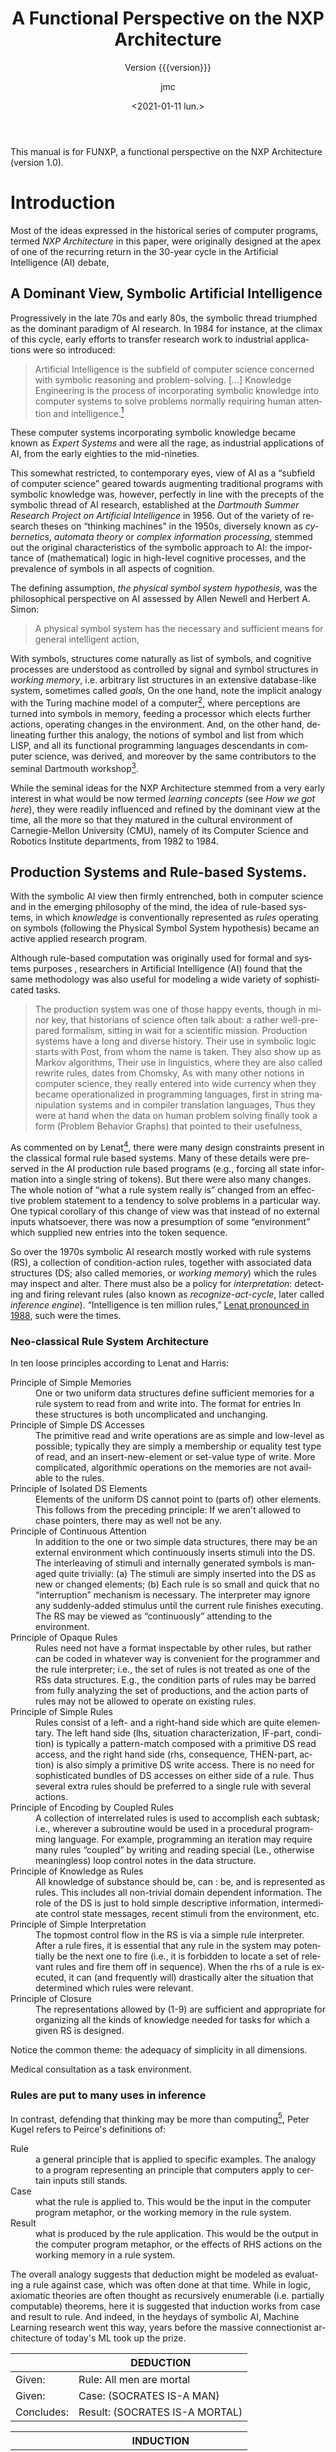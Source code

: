 #+TITLE: A Functional Perspective on the NXP Architecture
#+SUBTITLE: Version {{{version}}}
#+AUTHOR: jmc
#+DATE: <2021-01-11 lun.>
#+OPTIONS: ':t toc:t author:t
#+LANGUAGE: en

#+MACRO: version 1.0

#+TEXINFO_FILENAME: funxp.info
#+TEXINFO_HEADER: @syncodeindex fn cp

#+TEXINFO_DIR_CATEGORY: NXP Architecture
#+TEXINFO_DIR_TITLE: funxp: (funxp)
#+TEXINFO_DIR_DESC: A Functional NXP Architecture

#+TEXINFO_PRINTED_TITLE: FUNXP

This manual is for FUNXP, a functional perspective on the NXP Architecture (version {{{version}}}).

* Introduction
Most of the ideas expressed in the historical series of computer programs, termed /NXP Architecture/ in this paper, were originally designed at the apex of one of the recurring return in the 30-year cycle in the Artificial Intelligence (AI) debate, @@texinfo:@xref{JMC2018,,1}.@@ 

** A Dominant View, Symbolic Artificial Intelligence
#+CINDEX: Symbolic AI
Progressively in the late 70s and early 80s, the symbolic thread triumphed as the dominant paradigm of AI research. In 1984 for instance, at the climax of this cycle, early efforts to transfer research work to industrial applications were so introduced:

#+BEGIN_QUOTE
Artificial Intelligence is the subfield of computer science concerned with symbolic reasoning and problem-solving. [...] Knowledge Engineering is the process of incorporating symbolic knowledge into computer systems to solve problems normally requiring human attention and intelligence.[fn:1]
#+END_QUOTE 

#+CINDEX: Expert System
These computer systems incorporating symbolic knowledge became known as /Expert Systems/ and were all the rage, as industrial applications of AI, from the early eighties to the mid-nineties.

#+CINDEX: Dartmouth
This somewhat restricted, to contemporary eyes, view of AI as a "subfield of computer science" geared towards augmenting traditional programs with symbolic knowledge was, however, perfectly in line with the precepts of the symbolic thread of AI research, established at the /Dartmouth Summer Research Project on Artificial Intelligence/ in 1956. Out of the variety of research theses on "thinking machines" in the 1950s, diversely known as /cybernetics/, /automata theory/ or /complex information processing/, stemmed out the original characteristics of the symbolic approach to AI: the importance of (mathematical) logic in high-level cognitive processes, and the prevalence of symbols in all aspects of cognition.

#+CINDEX: Physical Symbol System Hypothesis
The defining assumption, /the physical symbol system hypothesis/, was the philosophical perspective on AI assessed by Allen Newell and Herbert A. Simon:

#+BEGIN_QUOTE
A physical symbol system has the necessary and sufficient means for general intelligent action, @@texinfo:@xref{Newell1972,,3}.@@
#+END_QUOTE 

#+CINDEX: goal
#+CINDEX: working memory
#+CINDEX: computer/brain analogy
#+CINDEX: Dartmouth
With symbols, structures come naturally as list of symbols, and cognitive processes are understood as controlled by signal and symbol structures in /working memory/, i.e. arbitrary list structures in an extensive database-like system, sometimes called /goals/, @@texinfo:@xref{PDIS1978,,4}.@@ On the one hand, note the implicit analogy with the Turing machine model of a computer[fn:2], where perceptions are turned into symbols in memory, feeding a processor which elects further actions, operating changes in the environment. And, on the other hand, delineating further this analogy, the notions of symbol and list from which LISP, and all its functional programming languages descendants in computer science, was derived, and moreover by the same contributors to the seminal Dartmouth workshop[fn:3].

#+CINDEX: CMU
While the seminal ideas for the NXP Architecture stemmed from a very early interest in what would be now termed /learning concepts/ (see [[How we got here]]), they were readily influenced and refined by the dominant view at the time, all the more so that they matured in the cultural environment of Carnegie-Mellon University (CMU), namely of its Computer Science and Robotics Institute departments, from 1982 to 1984.

** Production Systems and Rule-based Systems.
#+CINDEX: rule-based system
#+CINDEX: rule system
#+CINDEX: production system
With the symbolic AI view then firmly entrenched, both in computer science and in the emerging philosophy of the mind, the idea of rule-based systems, in which /knowledge/ is conventionally represented as /rules/ operating on symbols (following the Physical Symbol System hypothesis) became an active applied research program.

#+CAPTION: Model Human Processor in /The Psychology of Human-computer Interaction/, by Card, Newell, Moran (1983). The brain-as-a-computer metaphor in the philosophy of the mind, all quantified!
#+attr_texinfo: :width 200px :center t
[[./MODEL-HUMAN-PROCESSOR-w200.jpg]]

Although rule-based computation was originally used for formal and systems purposes , researchers in Artificial Intelligence (AI) found that the same methodology was also useful for modeling a wide variety of sophisticated tasks.

#+BEGIN_QUOTE
The production system was one of those happy events, though in minor key, that historians of science often talk about: a rather well-prepared formalism, sitting in wait for a scientific mission. Production systems have a long and diverse history. Their use in symbolic logic starts with Post, @@texinfo:@xref{Post1943,,7},@@ from whom the name is taken. They also show up as Markov algorithms, @@texinfo:@xref{Markov1957,,8}.@@ Their use in linguistics, where they are also called rewrite rules, dates from Chomsky, @@texinfo:@xref{Chomsky57,,10}.@@ As with many other notions in computer science, they really entered into wide currency when they became operationalized in programming languages, first in string manipulation systems and in compiler translation languages, @@texinfo:@xref{Floyd1961,,9}.@@ Thus they were at hand when the data on human problem solving finally took a form (Problem Behavior Graphs) that pointed to their usefulness, @@texinfo:@xref{Newell1972,,3}.@@
#+END_QUOTE

As commented on by Lenat[fn:4], there were many design constraints present in the classical formal rule based systems. Many of these details were preserved in the AI production rule based programs (e.g., forcing all state information into a single string of tokens). But there were also many changes. The whole notion of "what a rule system really is" changed from an effective problem statement to a tendency to solve problems in a particular way. One typical corollary of this change of view was that instead of no external inputs whatsoever, there was now a presumption of some "environment" which supplied new entries into the token sequence.

#+CINDEX: rule-based-system
#+CINDEX: working memory
#+CINDEX: inference engine
#+CINDEX: recognize-act-cycle
So over the 1970s symbolic AI research mostly worked with rule systems (RS), a collection of condition-action rules, together with associated data structures (DS; also called memories, or /working memory/) which the rules may inspect and alter. There must also be a policy for /interpretation/: detecting and firing relevant rules (also known as /recognize-act-cycle/, later called /inference engine/). "Intelligence is ten million rules," [[https://www.wired.com/2016/03/doug-lenat-artificial-intelligence-common-sense-engine/][Lenat pronounced in 1988]], such were the times.

*** Neo-classical Rule System Architecture
#+CINDEX: rule system
#+CINDEX: LHS
#+CINDEX: RHS
#+CINDEX: working memory
#+CINDEX: conditions
#+CINDEX: actions
In ten loose principles according to Lenat and Harris:

#+ATTR_TEXINFO: :table-type vtable :sep , :indic asis
- Principle of Simple Memories :: One or two uniform data structures define sufficient memories for a rule system to read from and write into. The format for entries In these structures is both uncomplicated and unchanging.
- Principle of Simple DS Accesses :: The primitive read and write operations are as simple and low-level as possible; typically they are simply a membership or equality test type of read, and an insert-new-element or set-value type of write. More complicated, algorithmic operations on the memories are not available to the rules.
- Principle of Isolated DS Elements :: Elements of the uniform DS cannot point to (parts of) other elements. This follows from the preceding principle: If we aren't allowed to chase pointers, there may as well not be any.
- Principle of Continuous Attention :: In addition to the one or two simple data structures, there may be an external environment which continuously inserts stimuli into the DS. The interleaving of stimuli and internally generated symbols is managed quite trivially: (a) The stimuli are simply inserted into the DS as new or changed elements; (b) Each rule is so small and quick that no "interruption" mechanism is necessary. The interpreter may ignore any suddenly-added stimulus until the current rule finishes executing. The RS may be viewed as "continuously" attending to the environment.
- Principle of Opaque Rules :: Rules need not have a format inspectable by other rules, but rather can be coded in whatever way is convenient for the programmer and the rule interpreter; i.e., the set of rules is not treated as one of the RSs data structures. E.g., the condition parts of rules may be barred from fully analyzing the set of productions, and the action parts of rules may not be allowed to operate on existing rules.
- Principle of Simple Rules :: Rules consist of a left- and a right-hand side which are quite elementary. The left hand side (lhs, situation characterization, IF-part, condition) is typically a pattern-match composed with a primitive DS read access, and the right hand side (rhs, consequence, THEN-part, action) is also simply a primitive DS write access. There is no need for sophisticated bundles of DS accesses on either side of a rule. Thus several extra rules should be preferred to a single rule with several actions.
- Principle of Encoding by Coupled Rules :: A collection of interrelated rules is used to accomplish each subtask; i.e., wherever a subroutine would be used in a procedural programming language. For example, programming an iteration may require many rules "coupled" by writing and reading special (Le., otherwise meaningless) loop control notes in the data structure. 
-  Principle of Knowledge as Rules :: All knowledge of substance should be, can : be, and is represented as rules. This includes all non-trivial domain dependent information. The role of the DS is just to hold simple descriptive information, intermediate control state messages, recent stimuli from the environment, etc.
- Principle of Simple Interpretation :: The topmost control flow in the RS is via a simple rule interpreter. After a rule fires, it is essential that any rule in the system may potentially be the next one to fire (i.e., it is forbidden to locate a set of relevant rules and fire them off in sequence). When the rhs of a rule is executed, it can (and frequently will) drastically alter the situation that determined which rules were relevant.
- Principle of Closure :: The representations allowed by (1-9) are sufficient and appropriate for organizing all the kinds of knowledge needed for tasks for which a given RS is designed.

Notice the common theme: the adequacy of simplicity in all dimensions. 

Medical consultation as a task environment.

*** Rules are put to many uses in inference
In contrast, defending that thinking may be more than computing[fn:5], Peter Kugel refers to Peirce's definitions of:

#+CINDEX: rule system
#+CINDEX: rule
#+ATTR_TEXINFO: :table-type vtable :sep , :indic asis
- Rule :: a general principle that is applied to specific examples. The analogy to a program representing an principle that computers apply to certain inputs still stands.
- Case :: what the rule is applied to. This would be the input in the computer program metaphor, or the working memory in the rule system.
- Result :: what is produced by the rule application. This would be the output in the computer program metaphor, or the effects of RHS actions on the working memory in a rule system.

#+CINDEX: deduction
#+CINDEX: induction
#+CINDEX: abduction
#+CINDEX: machine learning
The overall analogy suggests that deduction might be modeled as evaluating a rule against case, which was often done at that time. While in logic, axiomatic theories are often thought as recursively enumerable (i.e. partially computable) theorems, here it is suggested that induction works from case and result to rule. And indeed, in the heydays of symbolic AI, Machine Learning research went this way, @@texinfo:@xref{Michalski1984,,29}, @xref{Michalski1986,,30},@@ years before the massive connectionist architecture of today's ML took up the prize.

|            | DEDUCTION                      |
|------------+--------------------------------|
| Given:     | Rule: All men are mortal       |
| Given:     | Case: (SOCRATES IS-A MAN)      |
|------------+--------------------------------|
| Concludes: | Result: (SOCRATES IS-A MORTAL) |


|            | INDUCTION                      |
|------------+--------------------------------|
| Given:     | Case: (SOCRATES IS-A MAN)      |
| Given:     | Result: (SOCRATES IS-A MORTAL) |
|------------+--------------------------------|
| Concludes: | Rule: All men are mortal       |


|            | ABDUCTION                      |
|------------+--------------------------------|
| Given:     | Rule: All men are mortal       |
| Given:     | Result: (SOCRATES IS-A MORTAL) |
|------------+--------------------------------|
| Concludes: | Case: (SOCRATES IS-A MAN)      |

#+CINDEX: forward-chaining
#+CINDEX: backward-chaining
Peirce's types of inference are related, but not identical to, notions of /forward-chaining/ and /backward-chaining/ in rule systems, which are later explored in the FUNXP architecture.

#+CINDEX: CMU
#+CINDEX: DEC
#+CINDEX: VAX
#+CINDEX: OPS 5
In the CMU culture, at the time, the "neo-classical" view defined by Lenat was prevalent. Its incarnation in the series of production systems languages, OPS, culminated in OPS 5 (and later OPS 83). OPS 5 was made instantly famous by the then well-known significant success of a first industrial application: R1/XCON, an expert system to configure VAX Systems at DEC[fn:6].

#+CAPTION: The OPS series of production systems languages. Source: Wikipedia, CC0, https://en.wikipedia.org/w/index.php?curid=44903117
#+attr_texinfo: :width 400px :center t
[[./OPS_series.png]]

#+CINDEX: RETE
#+CINDEX: recognize-act-cycle
In OPS-based expert systems, creation/update/deletion operations on the working memory were propagated into a graph, compiled from the rules. These changes triggered LHSes, concurrently selecting rules which could be fired at each step. The recognize-act-cycle parameters would drive picking up the rule(s) to fire, executing their RHSes and cycling back to rule selection[fn:7].

The numerous active developments, at CMU, about and around OPS 5 added to the design mix of the NXP Architecture. They helped contrasting and focusing on the proper interaction of backward chaining and forward chaining, that guide the logical process of rule evaluation.

*** Rules with and without symbols
#+CINDEX: neurosciences
#+CINDEX: cognitive control
Interestingly, the formidable development of neurosciences and computational neurosciences in the last decades throws a new contemporary light on the venerable rule system thread of symbolic AI. Based on mathematical-logic and computer-science inspired metaphors, the rule system ended up as a model of a fundamental human cognitive faculty: the capacity for cognitive control, the ability to behave in accord with rules, goals or intentions (all problematic notions to the philosophy of mind, by the way) -- even when this runs counter to reflexive or other compelling competing responses.

#+CINDEX: SOAR
A hallmark of this cognitive control is its remarkable flexibility. Novel tasks can be performed with very little additional experience (a problematic issue, in contrast, for the current -- 2021 -- crop of massive Deep Learning connectionist architectures). This was unfalteringly explored over several decades by, among others, Allen Newell, @@texinfo:@xref{Newell1972,,3},@@ then @@texinfo:@xref{Newell1990,,31}.@@

Today's neurosciences tell us that this ability appears to depend on the prefrontal cortex (PFC). This capacity, however, emerges only slowly over a protracted period through late adolescence. The rule system abstractly models flexible cognitive control at the psychological level, in terms of symbol processing computations that all support arbitrary variable bindings. A symbol may stand for anything, as computations only rely on the syntactic properties of such symbols[fn:3]. It remains unclear, however, whether or how this model relates to the increasingly growing body of knowledge about the neural mechanisms underlying cognitive control and namely the functioning of the PFC.

#+CINDEX: connectionism
#+CINDEX: connectionism (proper treatment)
At the biological level, many models were developed of cognitive control relying on the maintenance of rule-like representations in the PFC. But questions about how these representations develop and why this development should be so long are still unanswered, @@texinfo:@xref{Rougier2005,,2}.@@ Leveraging today's successes in massive connectionism, as is apparent in Deep Learning, neural networks models of the PFC can be trained to show development of rule-like task representations, which support generalization of task performance to novel environments. A perfect, modern instance of the proper treatment of connectionism, the approach pioneered more than thirty years ago that sought to set up "check and balances" strategies against an all-encompassing symbolic AI, @@texinfo:@xref{Smolensky1988,,32}.@@

** Clinical Consultation as a Task Environment
The third historical ingredient in the context for the original design in the NXP Architectures were some seminal applications of symbolic AI to Medicine, and more specifically to clinical consultation.

*** Old and Long History of Medical Applications of AI
#+CINDEX: AIM
In 1956, Dr François Paycha presented a paper at the /Premier Congrès International De Cybernétique/, in Namur, on "Cybernétique de la consultation", @@texinfo:@xref{Paycha1963,,11}.@@

#+CINDEX: sign
#+CINDEX: syndrome
#+CINDEX: symptom
#+CINDEX: clinical picture
Inspired by the Weaver-Shannon information theory and Norbert Wiener's Cybernetics, "Consultation Cybernetics" is a full-fledged theory of heuristics in medical diagnosis. Useful abstractions in the logical process of reaching a positive diagnosis are precisely defined in an inclusive sequence of sets of signs/symptoms, syndrome, clinical pictures, and finally diseases, joined by typed links, which may be directed or not. The "working memory" was then represented as a graph:

#+CAPTION: Medical Consultation: a view from cybernetician Dr François Paycha, in 1956.
#+Attr_texinfo: :width 400px :center t
[[./PAYCHA.jpg]]

Paycha suggests that "diagnosis machines" are needed to confront the increasingly growing volume of medical knowledge, already escaping the MD's comprehension. And diagnosis being only the first in a series of steps leading to prescription, and a healthy patient, the need is amplified by the increasing volume of therapeutics information.

The graph is traversed by the consultation exploratory process in three consecutive phases, termed /semiological/, /differential/, and /positive/ diagnosis, respectively. Based on a form of ternary logic, /true/, /false/, and /unknown/, the first two phases range from signs/symptoms up to candidate diseases through syndromes and their related clinical pictures. Then a directed ternary-logic evaluation of the candidates is performed in the last phase, reaching one, or possibly several, positive diagnoses.

#+CINDEX: goal
#+CINDEX: forward-chaining
#+CINDEX: backward-chaining
The theory articulates a data-driven phase, reminiscent of or heralding forward-chaining in rule systems, which Paycha insists is almost reflexive in the MD's mind -- thus also evocative of so-called spontaneous computations models studied twenty years later in computer science, @@texinfo:@xref{Rieger77,,6},@@ -- with a form of deductive backward-chaining goal and subgoal evaluation.

All the basic building blocks of AI in Medicine (AIM) are in place.

*** There Were Many Inspiring Accomplishments in AIM
Started in 1972 at Stanford University, MYCIN is a pioneering computer-based consultation system designed to assist physicians in the diagnosis of and therapy selection for patients with bacterial infections. In addition to the consultation system itself, MYCIN contains an explanation system which can answer simple English questions in order to justify its advice or educate the user. The system's knowledge is encoded in the form of some 350 production rules which embody the clinical decision criteria of infectious disease experts. Much of MYCIN's power derives from the modular, highly stylized nature of these decision rules, enabling the system to dissect its own reasoning and allowing easy modification of the knowledge base, @@texinfo:@xref{Buchanan1984,,14}.@@

#+CAPTION: The MYCIN Experiments at Stanford's SUMEX-AIM.
#+attr_texinfo: :width 300px :center t
[[./MYCIN.jpg]]

#+CINDEX: MYCIN
#+CINDEX: EMYCIN
#+CINDEX: ONCOCIN
#+CINDEX: expert system shell
Stanford's MYCIN and its descendants, such as EMYCIN[fn:9], a domain independent version of MYCIN for use in other domain and applications, and ONCOCIN[fn:8], an oncology protocol management system designed to assist physicians in the treatment of cancer patients, had a long-lasting influence on the whole program of AI research and precipitated the commercial the early eighties charge towards industrial and commercial applications of expert systems.

#+CINDEX: MYCIN
#+CINDEX: OPS
#+CINDEX: expert system shell
#+CINDEX: knowledge engineering
Predominantly based on backward-chaining, in contrast to the design of CMU's OPS series of production system languages, MYCIN nonetheless fixed the major features and definitions of expert systems, and /expert system shells/ as domain-independent /knowledge engineering/ software tools.

In 1983, Ed Shortliffe reflected on the impact of MYCIN on AI:

#+BEGIN_QUOTE 
You mentioned earlier that MYCIN is often cited as sort of the fundamental expert system -- which may be overstating the case for MYCIN. DENDRAL is certainly the earliest really well-accepted expert system, although it has some different elements . It's not interactive for large groups of people in quite the same way that MYCIN is intended to be . But ideas that grew out of MYCIN and
DENDRAL and other medical efforts such as the CASNET project at Rutgers, the INTERNIST project at the University of Pittsburgh, work at MIT on a program called PIP (the Present Illness Program), and subsequent work at MIT on explanation and more recently causal reasoning and multi-level causal descriptions, have contributed greatly to the state of the art in expert systems and, in turn, to the demonstration of these ideas.
#+END_QUOTE

#+CINDEX: rule interpreter
#+CINDEX: inference engine
#+CINDEX: rule compiler
#+CINDEX: certainty factors
#+CINDEX: interactivity
#+CINDEX: explanation
MYCIN made popular constructs like /rule interpreters/ (shells) and /rule compilers/ (in this case to decision trees) and /certainty factors/; main control structure as goal-directed backward chaining of rules[fn:10]; interactivity by asking questions to the user, modularity of rules which could be edited individually; explanation capabilities. (Note that early expert systems faced the same critic, which are today addressed to ML Deep Learning neural nets, of demanding /explanation/ for the conclusions it reached in order to be accepted as a legitimate tool by a community of practitioners.)

#+CAPTION: The Expert System Architecture industry standard in the late eighties.
#+attr_texinfo: :width 300px :center t
[[./EXPERT-SYSTEM.jpg]]


Its influence was certainly important on the NXP Architecture as its first demonstration knowledge bases, for research purposes, were all from the medical consultation task environment @@texinfo:@xref{Rappaport-1984-15190,,12}.@@ Closer to the CMU campus, INTERNIST-I was a broad-based computer-assisted diagnostic tool developed in the early 1970s at the University of Pittsburgh as an educational experiment[fn:11].

In hindsight, the NXP Architecture design strongly benefitted from the accomplishments of this opening chapter of AIM, @@texinfo:@xref{Clancey1984,,13}.@@ These were retrospectively described in 2015 by Pr. Casimir Kulikowski, whose doctoral dissertation, in 1970, described a pattern recognition model which has been successfully used to simulate a doctor's diagnostic process:

#+BEGIN_QUOTE 
During the first half of the 1970’s, several groups working on computational models for clinical decision-making and problem-solving had developed the MYCIN rule-based system for infectious disease therapy assistance at Stanford, the CASNET Causal Associational NETwork model for consultation in glaucoma, at Rutgers, the DIALOG (later renamed INTERNIST) system for differential diagnosis in internal medicine at Pittsburgh, and the PIP (Present Illness Program)
for diagnosis-driven acquisition of clinical data at MIT and Tufts. These had been inspired by AI approaches that departed from the earlier general problem solving search paradigm characteristic of AI since its inception and still holding sway into the 1970’s, and focused on capturing domain- and problem-specific strategies for solving complex sequences of expert biomedical interpretations and actions. These included the rule-based and hypothesis-list approaches used in the DENDRAL Project, which influenced MYCIN, as well as
experimental, instructional, interview-based, and cognitive approaches to the analysis of clinical problem solving, and the causal-taxonomic representation of underlying processes of disease.  While earlier computer models for medical decision-making were predominantly statistical or algorithmic, the new AI approaches developed structured representations of specific clinical domain knowledge over which a general inference engine could reason with a variety of heuristics, and provide advice or suggestions to the consulting user.
#+END_QUOTE

Closing the loop with the early cybernetics endeavours in Medicine of Dr Paycha, the state of the art of AI systems for medical consultation was summarized in computer programs such as NEOMYCIN. Revisiting the "MYCIN expertiments" over close to twenty years, and reconfiguring the system for education purposes -- the ultimate use INTERNIST-I was also put to at about the same time -- the following diagram was published:

#+CAPTION: Strategies in MYCIN-inspired medical consultation computer programs.
#+attr_texinfo: :width 200px :center t
[[./MYCIN-STRATEGY.jpg]]

Note the similarities with Dr Paycha's investigations of 1956, allowing for changes in terminology and some refinements on the pedagogical aims of the classification.

* How we got here
The functional perspective motivates revisiting -- once more -- the design of the NXP Architecture. This section elaborates on what is expected of functionalism (as in the philosophy of mind) or of functional languages when it comes to the nature and implementation of the NXP Architecture.

** Archeology and vestigial software artefacts
The seminal ideas, presented in context in the [[* Introduction]] slowly matured over time. Several computer programs, designed as scientific experiments on a computer model of the mind, in typical Newell-Simon style, testify to the long track in the design space.

#+CINDEX: differetential diagnosis
#+CINDEX: inference engine
#+CINDEX: clustering
#+CINDEX: NEXPERT
#+CINDEX: AIM
#+ATTR_TEXINFO: :table-type vtable :sep , :indic asis
- PHILIPS :: Associative memory; exploration of clustering in Machine Learning (1979-80).
- NClose :: An AIM inference engine with a focus on differential diagnosis in medical consultation (1982-3). Also Rappaport, A., /Closed Search: an hypothesis evaluator/, Unpublished manuscript, Robotics Institute, Carnegie-Mellon University, (1982).
- KAA :: Derived from PHILIPS, ML by clustering on the inference paths of the NClose performances (1982-3).
- SCS :: A knowledge management tool for the KAS/PROSPECTOR rule model, written in OPS 5 (1982-3). Also Mulsant, B., Servan-Schreiber, D. /A Gentle Introduction to Artificial Intelligence in Medicine/. Unpublished manuscript, Robotics Institute, Carnegie-Mellon University, (1982).
- PROSYL :: Nclose-inspired algorithm for many-objects many-patterns matching à la RETE (1983).
- AMBER :: Generalizing previous programs: discovery and clustering of sequential observations for prediction (1984).
- NEXPERT, later NEXPERT OBJECT :: Industry-standard expert system development environment on microcomputers, workstations and mainframes, with pioneering GUI (1985-)

Recent, and mostly unpublished, research work explored further implementations and design ideas about the NXP Architecture:

#+CINDEX: CPS
#+ATTR_TEXINFO: :table-type vtable :sep , :indic asis
- Theoretical models :: Expressing heuristics in continuation passing style (CPS) [[https://arxiv.org/abs/cs/0211035][Monadic Style Control Constructs for Inference Systems]] (2002), [[https://arxiv.org/abs/cs/0402035][Memory As A Monadic Control Construct In Problem-Solving]] (2004).
- NClosEmacs :: A Nclose-inspired rule/hypothesis evaluator written in Emacs-Lisp with a Machine Learning (ML) extension exploring /bagging/ and /boosting/ (2008-10).
- LLVM-based implementation :: Based on CLANG, CouchDB and a minimal GUI client in GTK+, a NXP Architecture based on CPS constructs (2010).
- Micro-Service implementation :: Written in Javascript and based on Node, Moleculer, the progressive microservice framework, a demonstration prototype with a React GUI (2018) for the Web.

** Meanwhile functionalism thrives in the philosophy of mind
#+CINDEX: functionalism
#+CINDEX: mental states
In the philosophy of mind, functionalism is generally considered one of the major proposals that have been offered as solutions to the mind/body problem[fn:12].  Functionalism says that mental states are constituted by their causal relations to one another and to sensory inputs and behavioral outputs.  
Functionalism is one of the major theoretical developments of Twentieth Century analytic philosophy, and provides the conceptual underpinnings of much work in cognitive science.

Ned Block lists three sources for functionalism:

#+BEGIN_QUOTE
  - Putnam and Fodor saw mental states in terms of an empirical computational theory of the mind[fn:3]. (A critical assumption in the symbolic v. connectionism recurring debate, where both sides appeal to a form of computation.)
  - Smart's "topic neutral" analyses led Armstrong and Lewis to a functionalist analysis of mental concepts. (In which /causality/ is emphasised[fn:13].)
  - Wittgenstein's idea of /meaning as use/ led to a version of functionalism as a theory of meaning, further developed by Sellars and later Harman.
#+END_QUOTE

Leveraging the mind-as-computer metaphor (see [[Rules with and without symbols]]), Block introduces the function relevant to mind by way of the Turing machine. What is a state of a Turing machine? Its nature is entirely relational: the state is completely defined by its relation with other states in the transition table. And so:

  * According to functionalism, the nature of a mental state is just like the nature of an automaton state: constituted by its relations to other states and to inputs and outputs;
  * Hence mental states can be totally characterized in terms that involve only logico-mathematical language and terms for input signals and behavioral outputs. (A syntactic view of characterizing mental processes.)
  * Mental states, howver, do have /other/ (e.g. physical) properties. These other properties are said to be the /realizations/ of the functional properties. So, although functionalism characterizes the mental in non-mental terms, it does so only by quantifying over realizations of mental states (which would not have delighted behaviorists).
  * Of course then, one functional state can be realized in different ways. (This, we saw, is a principle in the symbolic AI approach which abstracts the underlying substrate for mental processes.)
  * Conversely, one physical state can realize different functional states in different machines, including the brain.

#+CINDEX: physicalism
#+CINDEX: cognitive science
#+CINDEX: functionalism (conceptual)
#+CINDEX: functionalism (psychofunctionalism)
Functionalism then permeates cognitive science and AI[fn:14] since inception. It hints at the the falsity of physicalism:  if a creature without a brain can think, thinking can't be a brain state[fn:5].

The issue of realization is not without difficulty, however. Should we consider it in empirical psychology and functionalism aims at capturing mental concepts (as ordinarily understood); should we consider it in common sense psychology, and functionalism aims rather at fixing the extension of mental terms. (Reminiscent of distinctly--and non equivalently--defining a function in the mathematical sense, by extension, or by intension.) These variants of functionalism in turn spell different problems in relating mental states to causation, or to /qualia/ (phenomenal states like the look of /red/)[fn:15].

** And functional programming languages in computer science
#+CINDEX: LISP
#+CINDEX: Dartmouth
As mentioned before, the roots of the symbolic AI and functional programming languages are historically intertwined, dating back to the Dartmouth workshop of 1956. And so at different historical eras, AI was sometimes equated with LISP programs and LISP-Machines, LISP being the original and archetypal functional programming language. In computer science, functional programming is a programming paradigm where programs are constructed by applying and composing functions. (In this respect, it shares architectural principles with the versions of functionalism in the philosophy of mind of the [[Meanwhile functionalism thrives in the philosophy of mind][previous section]].) 


It is a declarative programming paradigm in which function definitions are trees of expressions that each return a value, rather than a sequence of imperative statements which change the state of the program. In this respect, it naturally blends with [[Production Systems and Rule-based Systems.][rule systems]].


As an exploration path for this research project, we planned to revisit this blending of symbolic processe perspectives, viewed as mental processes and viewed as computer programs expressed in functional languages, leading to an original (re)implementation of the NXP Architecture.

*** Evaluation, Compilation and Abstract Machines
*** Strict v. Lazy Evaluation
*** I/O and GUI


Choosing Emacs-Lisp.

~funxp~ is both a programming language and an interactive programming environment for expert systems. (Ref IPE1984.) It embeds NCLOSE, an earlier inference engine, in a simple -- even simplistic -- functional programming language called ~funx~ (/functional expressions/).

The usual way of presenting an evaluation model for a functional
language is to define an abstract machine, which executes an
instruction stream. The abstract machine is given an operational
semantics using a state transition system, and compilation rules are
given for converting a functional program into abstract machine code.

Eager v. lazy.

* A simplistic functional language, funx
#+CINDEX: funx
This section describes a simple functional programming language, ~funx~, evidently based on LISP with a minimal set of built-in functions.

From Peyton Jones:
  - How are function values, data values and unevaluated expressions represented (Section 3.1)?
  - How is function application performed (Section 3.2)?

Closures, thunks, promises. The heap contains two kinds of ob jects:
head normal forms (or values), and as-yet unevaluated suspensions (or
thunks). Head normal forms can be further classified into two kinds:
function values and data values. A value may contain thunks inside it;
for example, a list CONS cell might have an unevaluated head and/or
tail. A value which contains no thunks inside it is called a normal
form. For reasons which will become apparent we use the term closure
to refer to both values and thunks.

A function value is a suspended computation (promise to perform the computation when the value is applied to some arguments). The most compact way to represent a function value is as a block of static code (shared by all dynamic instances of the value), together with the values of its free variables: a /closure/.

Representing closure: 
a) Block of heap-allocated storage with 1
pointer to code followed by pointers to variables. The environment
pointer points to the closure and variables are accessed by calls
relative to this pointer. (Directly or by chains of pointers, with an
impact on GC.)  
b) The Three Instruction Machine (TIM) takes another
interesting position. Instead of representing a closure by a single
pointer, it represents a closure by a pair of a code pointer and a
pointer to a heap-allocated frame (Fairbairn & Wray [1987]). The
frame, which is a vector of code-pointer/frame-pointer pairs, gives
the values of the free variables of the closure, and may be shared
between many closures.

In a non-strict language, values are passed to functions or stored in data structures in unevaluated form, and only evaluated when their value is actually required. In fact a discrete scale : strict (eager) -> lenient (Traub) -> non-strict, depending on whether all or some values are unevaluated.

Like function values, these unevaluated forms capture a suspended
computation, and can be represented by a closure in the same way as a
function value. Following the terminology of Bloss, Hudak & Young
[1988], we call this particular sort of closure a thunk, a term which
goes back to the early Algol implementations of call-by-name (Ingerman
[1961]). When the value of the thunk is required, the thunk is forced: naive reduction, cell model (flag) or self-updating model. (With issues on optimisation and GC.)

Compiling function applications

Compilers from the Lisp tradition usually compile function application
as follows: evaluate the function, evaluate the argument, and apply
the function value to the argument. When a known function is being
applied (as is often the case, especially in Lisp), the \evaluate the
function" part becomes trivial. This model for function application,
which we call the evalapply model, is invariably used by compilers for
strict languages (eg Lisp, Hope, SML and the SECD machine (Henderson
[1980]; Landin [1965])). It is also used in some implementations of
non-strict languages, except that of course only the function is
evaluated before the application (eg the ABC machine (Koopman [1990]),
and the <n,G>-machine (Augustsson & Johnsson [1989])).

In contrast, compilers based on lazy graph reduction treat function
application as follows: push the argument on an evaluation stack, and
tail-call (or enter) the function. There is no \return" when the
evaluation of the function is complete. We call this the push-enter
model.


It it has a formal operational semantics, expressed as a state
transition system, as well as the usual denotational semantics


** Rehash of Henderson's book and other references of the 60s and 70s. Sexps.

** Simple subset of LISP. SECD Machine. Compiling funx to SECD assembly.

* Extending for NXP-style inferencing, funxp
#+CINDEX: funxp
Promises and delay/force. A mention of thread and parallelism (QLISP, Kugel non-halting computations v. thinking).

Data-driven vs. call: Hewitt mentioned in Sacerdoti as pattern-directed function invocation.

NXP-style rules. Rule: Hypo LHS &optional RHS &optional :context.

Glossary of terms: hypo(thesis), cond(itions), LHS/RHS, actions, sign, goal/subgoal, backward/forward chaining, knowcess, gating...

* Compiling funxp to SECD assembly

Knowledge base, or rule sets, are compiled to funxp environments.

Decorations and globales.

* An Emacs-based client

** Session. Interactivity. Trace and protocol.

** Encyclopedia and tree representation. Commands.
#+CINDEX: Encylopedia

#+ATTR_TEXINFO: :table-type vtable 
#+BEGIN_QUOTE
  - `q' :: Kill Encyclopedia buffer.
  - `k' :: Suggest hypo at point and knowcess.
  - `w' :: Volunteer, or What-if, data at point and knowcess.
  - `a' :: Answer pending question and resume session.
  - `r' :: Restart session.
  - `t' :: Open backward-chaining tree of hypo at point.
#+END_QUOTE

* Bibliography
Source: ~funx.bib~.

#+NAME: bibliography
#+BEGIN_SRC emacs-lisp :results value raw :exports results 
  (require 'parsebib)
  (require 'subr-x)

  (defun funx-parse (fname)
    (with-temp-buffer
      (insert-file-contents fname)
      (parsebib-collect-entries)))

  (defun funx-trim (str)
    (let ((re "[ \t\n\r\"{}]+"))
      (string-trim-left (string-trim-right str re) re)))

  (defun funx-first (keys alist)
    (if (null keys) ""
      (if (assoc (car keys) alist)
	  (cdr (assoc (car keys) alist))
	(funx-first (cdr keys) alist))))

  (let ((nref 0)
	(outstr "\n\n")
	(funx-bib (funx-parse "C:/Users/jmc/Documents/code/funx/funx.bib")))
    (maphash
     #'(lambda (key value)
	 (setq nref (1+ nref))
	 (setq outstr
	       (concat
		outstr
		(format
		 "@@texinfo:@anchor{%s}@@%d. %s. /%s/. %s, %s.\n\n"
		 key nref
		 (funx-trim (cdr (assoc "author" value)))
		 (funx-trim (cdr (assoc "title"  value)))
		 (funx-trim
		  (funx-first '("publisher" "journal" "institution") value))
		 (funx-trim (cdr (assoc "year"   value))))
		)))
     funx-bib)
     outstr)
#+END_SRC
* Test WIP                                                         :noexport:

From funx.bib

@@texinfo:@anchor{Rougier2005}@@ 1. Rougier, Nicolas P. and Noelle, David C. and Braver, Todd S. and Cohen, Jonathan D. and O{\textquoteright}Reilly, Randall C., Prefrontal cortex and flexible cognitive control: Rules without symbols, (2005) National Academy of Sciences

@@texinfo:@anchor{Newell1972}@@ 2. Newell, Allen and Simon, H. A., Human Problem Solving, (1972) Prentice-Hall, Inc.

@@texinfo:@anchor{PDIS1978}@@ 3. Waterman, D. A. and Hayes-Roth, Frederick, Pattern-Directed Inference Systems, (1978) Academic Press, Inc.

@@texinfo:@anchor{Post1943}@@ 4. Emil L. Post, Formal Reductions of the General Combinatorial Decision Problem, (1943) Association for Symbolic Logic

@@texinfo:@anchor{Markov1957}@@ 5. A. A. Markov, Theory of Algorithms, (1957) Association for Symbolic Logic

@@texinfo:@anchor{Floyd1961}@@ 6. Floyd, Robert W., An Algorithm for Coding Efficient Arithmetic Operations, (1961) Association for Computing Machinery

@@texinfo:@anchor{Chomsky57}@@ 7. Chomsky, Noam, Syntactic Structures, (1957) Mouton and Co.

@@texinfo:@anchor{Paycha1963}@@ 8. Paycha, F., Cybern{\'e}tique de la consultation: logique et morale de la m{\'e}decine, (1963) Gauthier-Villars

@@texinfo:@anchor{Rappaport-1984-15190}@@ 9. Alain Rappaport and Jean-Marie C. Chauvet, Symbolic Knowledge Processing for he Acquisition of Expert Behavior: A Study in Medicine, (1984) Carnegie Mellon University

@@texinfo:@anchor{Buchanan1984}@@ 10. Buchanan, Bruce G. and Shortliffe, Edward H., Rule Based Expert Systems: The Mycin Experiments of the Stanford Heuristic Programming Project (The Addison-Wesley Series in Artificial Intelligence), (1984) Addison-Wesley Longman Publishing Co., Inc.

@@texinfo:@anchor{Steele77}@@ 11. Guy L. Steele Jr., Debunking the "expensive procedure call" myth or, procedure call implementations considered harmful or, {LAMBDA:} The Ultimate {GOTO, (1977) ACM

@@texinfo:@anchor{Steele1976}@@ 12. Steele Jr., Guy Lewis and Sussman, Gerald Jay, LAMBDA: the ultimate imperative, (1976) 

@@texinfo:@anchor{Moses1970}@@ 13. Moses, Joel, The Function of FUNCTION in LISP or Why the FUNARG Problem Should Be Called the Environment Problem, (1970) Association for Computing Machinery

@@texinfo:@anchor{IPE1984}@@ 14. Barstow, David R. and Shrobe, Howard E. and Sandewall, Erik., Interactive programming environments / editors, David R. Barstow, Howard E. Shrobe, Erik Sandewall, (1984) McGraw-Hill New York

@@texinfo:@anchor{Appel1991}@@ 15. Appel, Andrew W., Compiling with Continuations, (1991) Cambridge University Press

@@texinfo:@anchor{Bundy1984}@@ 16. Bundy, Alan and Wallen, Lincoln, Lispkit, (1984) Springer Berlin Heidelberg

@@texinfo:@anchor{Henderson1976}@@ 17. Henderson, Peter and Morris, James H., A Lazy Evaluator, (1976) Association for Computing Machinery

@@texinfo:@anchor{Henderson1980a}@@ 18. P. Henderson, Functional Programming - Application and Implementation, (1980) Prentice-Hall Int. Series in Computer Science

@@texinfo:@anchor{Henderson1980b}@@ 19. Peter Henderson, Functional programming - application and implementation, (1980) Prentice Hall

@@texinfo:@anchor{Traub1991}@@ 20. Kenneth R. Traub, Implementation of non-strict functional programming languages, (1991) Pitman

@@texinfo:@anchor{FriedmanWise1976}@@ 21. Daniel P. Friedman and
               David S. Wise, CONS} Should Not Evaluate its Arguments, (1976) Edinburgh University Press

@@texinfo:@anchor{Keller1979}@@ 22. R. M. {KELLER} and G. {LINDSTROM} and S. {PATIL, A loosely-coupled applicative multi-processing system*, (1979) 1979 International Workshop on Managing Requirements Knowledge (MARK)

@@texinfo:@anchor{Turner1979}@@ 23. D. Turner, A new implementation technique for applicative languages, (1979) Software: Practice and Experience

@@texinfo:@anchor{Landin1964}@@ 24. Landin, P. J., The Mechanical Evaluation of Expressions, (1964) The Computer Journal

* Index
  :PROPERTIES:
  :INDEX:    cp
  :END:

* Footnotes

[fn:15] Troubles with functionalism. /Ned Block/, Minnesota Studies in the Philosophy of Science, 9:261-325, (1978).

[fn:14] Not to mention neurosciences. See e.g. Toward discovery science of human brain function, /Bharat B. Biswal, et al./, Proceedings of the National Academy of Sciences Mar 2010, 107 (10) 4734-4739; (DOI: 10.1073/pnas.0911855107).

[fn:13] The causal approach was also characteristic of D.M. Armstrong's careful conceptual analysis of mental states and processes, such as perception and the secondary qualities, sensation, consciousness, belief, desire, emotion, voluntary action, in his A Materialist Theory of the Mind (1968).

[fn:12] Solutions to the mind/body problem usually try to answer questions such as: What is the ultimate nature of the mental? At the most general level, what makes a mental state mental? Or more specifically, What do thoughts have in common in virtue of which they are thoughts? That is, what makes a thought a thought? What makes a pain a pain? /Cartesian Dualism/ said the ultimate nature of the mental was to be found in a special mental substance. /Behaviorism/ identified mental states with behavioral dispositions; /physicalism/ in its most influential version identifies mental states with brain states. /Block, Ned/, What is Functionalism? The Encyclopedia of Philosophy Supplement, (1996).

[fn:11] Internist-I, an Experimental Computer-Based Diagnostic Consultant for General Internal Medicine, /Miller, Randolph A., Harry E. Pople Jr, and Jack D. Myers./ New England Journal of Medicine 307.8 (1982): 468-476. 

[fn:10] The order of the rules in the list attached to a goal is assumed to be
arbitrary, and all the rules are applied unless one of them succeeds and
concludes the value of the parameter with certainty (in which case the
remaining rules are superfluous).

[fn:9] EMYCIN : A Knowledge Engineer ’ s Tool for Constructing
Rule-Based Expert Systems, /William, Van Melle, E. Shortliffe,
Bruce. and G. Buchanan/, Pergamon-lnfotech state of the art report on
machine intelligence, pp. 249-263. Maidenhead, Berkshire, U.K.:
Infotech Ltd., 1981.

[fn:8] ONCOCIN: an expert system for oncology protocol management, /Edward H. Shortliffe, A. Carlisle Scott, Miriam B. Bischoff, A. Bruce Campbell, William Van Melle, and Charlotte D. Jacobs./ In Proceedings of the 7th international joint conference on Artificial intelligence - Volume 2 (IJCAI'81). Morgan Kaufmann Publishers Inc., San Francisco, CA, USA, 876–881, 1981

[fn:7] Rete: A Fast Algorithm for the Many Pattern/Many Object Pattern
Match Problem, /Charles L. Forgy/, Artificial Intelligence 19, pp. 17-37, 1982.

[fn:6]  R1: An Expert in the Computer Systems Domain, /John McDermott/, Proceedings of the First AAAI Conference on Artificial Intelligence. AAAI'80. Stanford, California: AAAI Press: 269–271, 1980. (The paper won the AAAI Classic Paper Award in 1999.)

[fn:5] Thinking May Be More Than Computing, /Peter Kugel/, Cognition, 22 (1986) pp. 137-198. 

[fn:4] Designing a Rule System That Searches for Scientific Discoveries, /Douglas B. Lenat/ and /Gregory Harris/, CMU CS, Apr. 1977.

[fn:3]  In this context, progress in AI research was exemplified by  comprehensive descriptions of computer programs as landmark systems. @@texinfo:@xref{Feigenbaum1963,,5},@@ for such descriptions of the 1960s and 1950s systems. The import of the analogy between cognitive processes, in the human mind, and the workings of a computer program, was also felt in philosophy with the dramatic revival in the 1970s of /The Language of Thought/ hypothesis. The watershed was publication of Jerry Fodor's The Language of Thought (1975), triggering discussions and debates which continue to figure prominently within philosophy and cognitive science today. From a philosophical perspective, research programs such as "naturalizing intentionality" and "naturalizing consciousness" are still active although under a variety of cognitive assumptions, mirrorring the outpouring of results in neurosciences and computer science in the last decades.

[fn:2] The philosophical perspective so stated does not focus on /how/ the physical symbol system itself is actually realized. It obviously suggests that the human mind is such as system but also that, implicitly, physical symbol systems may be realised in Turing/Von Neumann computer architectures, and computer programs more specifically. And thus in the 1960s and 1970s it became an established practice to research theories about memory, reasoning or beliefs on computer programs as an experimental substrate, drawing conclusions deemed legitimate for cognition in the human mind. Contrast this to current Computational Neurosciences and to Connectionism's neural networks architectures, old and new.

[fn:1] Development of an expert system, /Daniel Sagalowicz/, Expert System, Vol. 1, Issue 2, Oct. 1984. 

